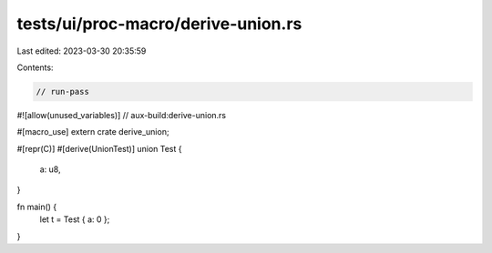 tests/ui/proc-macro/derive-union.rs
===================================

Last edited: 2023-03-30 20:35:59

Contents:

.. code-block:: rs

    // run-pass

#![allow(unused_variables)]
// aux-build:derive-union.rs

#[macro_use]
extern crate derive_union;

#[repr(C)]
#[derive(UnionTest)]
union Test {
    a: u8,
}

fn main() {
    let t = Test { a: 0 };
}


